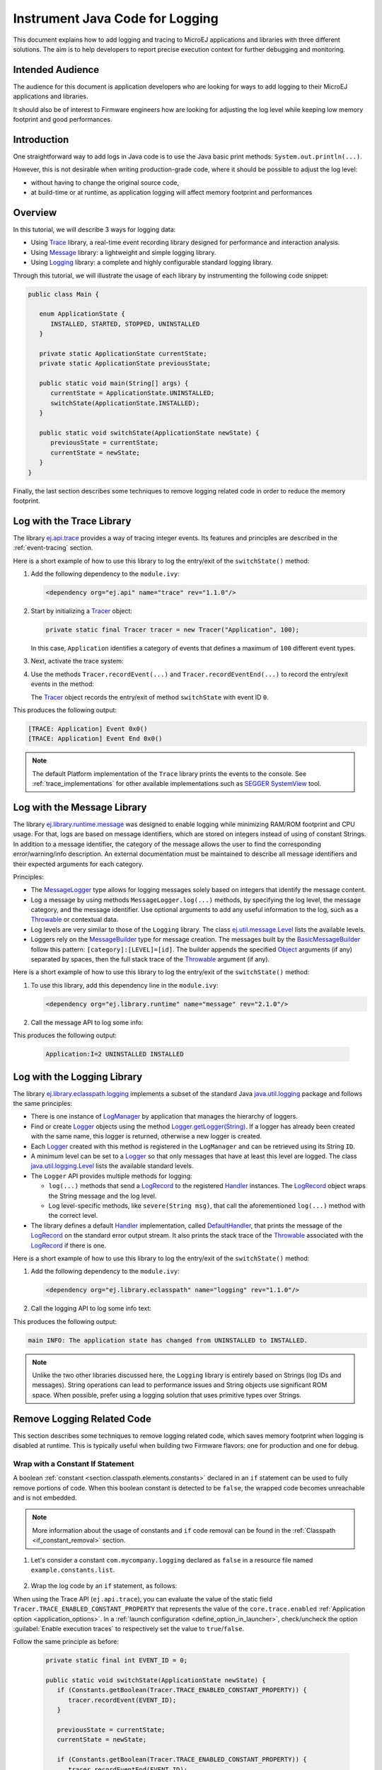 Instrument Java Code for Logging
================================

This document explains how to add logging and tracing to MicroEJ applications and libraries with three different solutions. The aim is to help developers to report precise execution context for further debugging and monitoring.


Intended Audience
-----------------

The audience for this document is application developers who are looking for ways to add logging to their MicroEJ applications and libraries.

It should also be of interest to Firmware engineers how are looking for adjusting the log level while keeping low memory footprint and good performances.


Introduction
------------

One straightforward way to add logs in Java code is to use the Java basic print methods: ``System.out.println(...)``. 

However, this is not desirable when writing production-grade code, where it should be possible to adjust the log level:

- without having to change the original source code,
- at build-time or at runtime, as application logging will affect memory footprint and performances

Overview
--------

In this tutorial, we will describe 3 ways for logging data: 
   
- Using `Trace <https://repository.microej.com/artifacts/ej/api/trace>`_ library, a real-time event recording library designed for performance and interaction analysis.
- Using `Message <https://repository.microej.com/artifacts/ej/library/runtime/message/>`_ library: a lightweight and simple logging library.
- Using `Logging <https://repository.microej.com/artifacts/ej/library/eclasspath/logging/>`_ library: a complete and highly configurable standard logging library. 

Through this tutorial, we will illustrate the usage of each library by instrumenting the following code snippet:

.. code-block:: java

      public class Main {

         enum ApplicationState {
            INSTALLED, STARTED, STOPPED, UNINSTALLED
         }

         private static ApplicationState currentState;
         private static ApplicationState previousState;

         public static void main(String[] args) {
            currentState = ApplicationState.UNINSTALLED;
            switchState(ApplicationState.INSTALLED);
         }

         public static void switchState(ApplicationState newState) {
            previousState = currentState;
            currentState = newState;
         }
      }

Finally, the last section describes some techniques to remove logging related code in order to reduce the memory footprint.

Log with the Trace Library
--------------------------

The library `ej.api.trace <https://repository.microej.com/artifacts/ej/api/trace>`_ provides a way of tracing integer events.
Its features and principles are described in the :ref:`event-tracing` section.

Here is a short example of how to use this library to log the entry/exit of the ``switchState()`` method:

#. Add the following dependency to the ``module.ivy``: 

   .. code-block:: xml

      <dependency org="ej.api" name="trace" rev="1.1.0"/>

#. Start by initializing a `Tracer <https://repository.microej.com/javadoc/microej_5.x/apis/ej/trace/Tracer.html>`_ object:

   .. code-block:: java

      private static final Tracer tracer = new Tracer("Application", 100);
      
   In this case, ``Application`` identifies a category of events that defines a maximum of ``100`` different event types.

#. Next, activate the trace system:

   .. code-block:: java
      :emphasize-lines: 2

      public static void main(String[] args) {
         Tracer.startTrace();

         currentState = ApplicationState.UNINSTALLED;
         switchState(ApplicationState.INSTALLED);
      }

#. Use the methods ``Tracer.recordEvent(...)`` and ``Tracer.recordEventEnd(...)`` to record the entry/exit events in the method:

   .. code-block:: java
      :emphasize-lines: 4,9

      private static final int EVENT_ID = 0;

      public static void switchState(ApplicationState newState) {
         tracer.recordEvent(EVENT_ID);

         previousState = currentState;
         currentState = newState;

         tracer.recordEventEnd(EVENT_ID);
      }
   
   The `Tracer <https://repository.microej.com/javadoc/microej_5.x/apis/ej/trace/Tracer.html>`_ object records the entry/exit of method ``switchState`` with event ID ``0``.
   
This produces the following output:

.. code-block::

   [TRACE: Application] Event 0x0()
   [TRACE: Application] Event End 0x0()

.. note::

   The default Platform implementation of the ``Trace`` library prints the events to the console.
   See :ref:`trace_implementations` for other available implementations such as `SEGGER SystemView <https://www.segger.com/products/development-tools/systemview/>`_ tool.
   
Log with the Message Library
----------------------------


The library `ej.library.runtime.message <https://repository.microej.com/artifacts/ej/library/runtime/message/>`_ was designed to enable logging while minimizing RAM/ROM footprint and CPU usage.
For that, logs are based on message identifiers, which are stored on integers instead of using of constant Strings.
In addition to a message identifier, the category of the message allows the user to find the corresponding error/warning/info description.
An external documentation must be maintained to describe all message identifiers and their expected arguments for each category.

Principles:

- The `MessageLogger <https://repository.microej.com/javadoc/microej_5.x/apis/ej/util/message/MessageLogger.html>`_ type allows for logging messages solely based on integers that identify the message content.
- Log a message by using methods ``MessageLogger.log(...)`` methods, by specifying the log level, the message category, and the message identifier.
  Use optional arguments to add any useful information to the log, such as a `Throwable <https://repository.microej.com/javadoc/microej_5.x/apis/java/lang/Throwable.html>`_ or contextual data.
- Log levels are very similar to those of the ``Logging`` library. The class `ej.util.message.Level <https://repository.microej.com/javadoc/microej_5.x/apis/ej/util/message/Level.html>`_ lists the available levels.
- Loggers rely on the `MessageBuilder <https://repository.microej.com/javadoc/microej_5.x/apis/ej/util/message/MessageBuilder.html>`_ type for message creation. 
  The messages built by the `BasicMessageBuilder <https://repository.microej.com/javadoc/microej_5.x/apis/ej/util/message/basic/BasicMessageBuilder.html>`_ follow this pattern: ``[category]:[LEVEL]=[id]``. 
  The builder appends the specified `Object <https://repository.microej.com/javadoc/microej_5.x/apis/java/lang/Object.html>`_ arguments (if any) separated by spaces, then the full stack trace of the `Throwable <https://repository.microej.com/javadoc/microej_5.x/apis/java/lang/Throwable.html>`_ argument (if any).

Here is a short example of how to use this library to log the entry/exit of the ``switchState()`` method:

#. To use this library, add this dependency line in the ``module.ivy``:

   .. code-block:: xml 
   
      <dependency org="ej.library.runtime" name="message" rev="2.1.0"/>

#. Call the message API to log some info:
   
   .. code-block:: java 
      :emphasize-lines: 9

      private static final String LOG_CATEGORY = "Application";

      private static final int LOG_ID = 2;

      public static void switchState(ApplicationState newState) {
         previousState = currentState;
         currentState = newState;

         BasicMessageLogger.INSTANCE.log(Level.INFO, LOG_CATEGORY, LOG_ID, previousState, currentState);
      }     

This produces the following output:

   .. code-block::
      
      Application:I=2 UNINSTALLED INSTALLED


Log with the Logging Library
----------------------------

The library `ej.library.eclasspath.logging <https://repository.microej.com/artifacts/ej/library/eclasspath/logging/>`_ implements a subset of the standard Java `java.util.logging <https://repository.microej.com/javadoc/microej_5.x/apis/java/util/logging/package-summary.html>`_ package and follows the same principles:

- There is one instance of `LogManager <https://repository.microej.com/javadoc/microej_5.x/apis/java/util/logging/LogManager.html>`_ by application that manages the hierarchy of loggers.
- Find or create `Logger <https://repository.microej.com/javadoc/microej_5.x/apis/java/util/logging/Logger.html>`_ objects using the method `Logger.getLogger(String) <https://repository.microej.com/javadoc/microej_5.x/apis/java/util/logging/Logger.html#getLogger-java.lang.String->`_.
  If a logger has already been created with the same name, this logger is returned, otherwise a new logger is created. 
- Each `Logger <https://repository.microej.com/javadoc/microej_5.x/apis/java/util/logging/Logger.html>`_ created with this method is registered in the ``LogManager`` and can be retrieved using its String ``ID``.
- A minimum level can be set to a `Logger <https://repository.microej.com/javadoc/microej_5.x/apis/java/util/logging/Logger.html>`_ so that only messages that have at least this level are logged. The class `java.util.logging.Level <https://repository.microej.com/javadoc/microej_5.x/apis/java/util/logging/Level.html>`_ lists the available standard levels.
- The ``Logger`` API provides multiple methods for logging:

  - ``log(...)`` methods that send a `LogRecord <https://repository.microej.com/javadoc/microej_5.x/apis/java/util/logging/LogRecord.html>`_ to the registered `Handler <https://repository.microej.com/javadoc/microej_5.x/apis/java/util/logging/Handler.html>`_ instances. 
    The `LogRecord <https://repository.microej.com/javadoc/microej_5.x/apis/java/util/logging/LogRecord.html>`_ object wraps the String message and the log level. 
  - Log level-specific methods, like ``severe(String msg)``, that call the aforementioned ``log(...)`` method with the correct level.

- The library defines a default `Handler <https://repository.microej.com/javadoc/microej_5.x/apis/java/util/logging/Handler.html>`_ implementation, called `DefaultHandler <https://repository.microej.com/javadoc/microej_5.x/apis/ej/util/logging/handler/DefaultHandler.html>`_,
  that prints the message of the `LogRecord <https://repository.microej.com/javadoc/microej_5.x/apis/java/util/logging/LogRecord.html>`_ on the standard error output stream.
  It also prints the stack trace of the `Throwable <https://repository.microej.com/javadoc/microej_5.x/apis/java/lang/Throwable.html>`_ associated with the `LogRecord <https://repository.microej.com/javadoc/microej_5.x/apis/java/util/logging/LogRecord.html>`_ if there is one.

Here is a short example of how to use this library to log the entry/exit of the ``switchState()`` method:

#. Add the following dependency to the ``module.ivy``: 

   .. code-block:: xml

      <dependency org="ej.library.eclasspath" name="logging" rev="1.1.0"/>

#. Call the logging API to log some info text:

   .. code-block:: java
      :emphasize-lines: 5,6,7
     
      public static void switchState(ApplicationState newState) {
         previousState = currentState;
         currentState = newState;

         Logger logger = Logger.getLogger(Main.class.getName());
         logger.log(Level.INFO, "The application state has changed from " + previousState.toString() + " to "
               + currentState.toString() + ".");
      }


This produces the following output: 

.. code-block::
      
   main INFO: The application state has changed from UNINSTALLED to INSTALLED.


.. note::

   Unlike the two other libraries discussed here, the ``Logging`` library is entirely based on Strings (log IDs and messages). 
   String operations can lead to performance issues and String objects use significant ROM space. 
   When possible, prefer using a logging solution that uses primitive types over Strings.


Remove Logging Related Code
---------------------------

This section describes some techniques to remove logging related code, which saves memory footprint when logging is disabled at runtime.
This is typically useful when building two Firmware flavors: one for production and one for debug.

Wrap with a Constant If Statement
~~~~~~~~~~~~~~~~~~~~~~~~~~~~~~~~~

A boolean :ref:`constant <section.classpath.elements.constants>` declared in an ``if`` statement can be used to fully remove portions of code. 
When this boolean constant is detected to be ``false``, the wrapped code becomes unreachable and is not embedded.

.. note::
    More information about the usage of constants and ``if`` code removal can be found in the :ref:`Classpath <if_constant_removal>` section.


#. Let's consider a constant ``com.mycompany.logging`` declared as ``false`` in a resource file named ``example.constants.list``.

    .. image:: images/tuto_microej_trace_constant.png
        :align: center


#. Wrap the log code by an ``if`` statement, as follows:
   
   .. code-block:: java 
      :emphasize-lines: 7,11

      private static final String LOG_PROPERTY = "com.mycompany.logging";

      public static void switchState(ApplicationState newState) {
         previousState = currentState;
         currentState = newState;

         if (Constants.getBoolean(LOG_PROPERTY)) {
            Logger logger = Logger.getLogger(Main.class.getName());
            logger.log(Level.INFO, "The application state has changed from " + previousState.toString() + " to "
               + currentState.toString() + ".");
         }
      }


When using the Trace API (``ej.api.trace``), you can evaluate the value of the static field ``Tracer.TRACE_ENABLED_CONSTANT_PROPERTY`` that represents the value of the ``core.trace.enabled`` :ref:`Application option <application_options>`.
In a :ref:`launch configuration <define_option_in_launcher>`, check/uncheck the option :guilabel:`Enable execution traces` to respectively set the value to ``true``/``false``.

.. image:: images/tuto_microej_trace_property.png
   :align: center

Follow the same principle as before:

      .. code-block:: java 

         private static final int EVENT_ID = 0;

         public static void switchState(ApplicationState newState) {
            if (Constants.getBoolean(Tracer.TRACE_ENABLED_CONSTANT_PROPERTY)) {
               tracer.recordEvent(EVENT_ID);
            }

            previousState = currentState;
            currentState = newState;

            if (Constants.getBoolean(Tracer.TRACE_ENABLED_CONSTANT_PROPERTY)) {
               tracer.recordEventEnd(EVENT_ID);
            }
         }

      

Shrink Code Using ProGuard
~~~~~~~~~~~~~~~~~~~~~~~~~~

`ProGuard <https://www.guardsquare.com/en/products/proguard>`_ is a tool that shrinks, optimizes, and obfuscates Java code.

It optimizes bytecode as well as it detects and removes unused instructions. Therefore it can be used to remove log messages in a production binary.
   
A dedicated How-To is available at https://github.com/MicroEJ/How-To/tree/master/Proguard-Get-Started.
It describes how to configure ProGuard to remove elements of code from the `Logging <https://repository.microej.com/artifacts/ej/library/eclasspath/logging/>`_ library.
